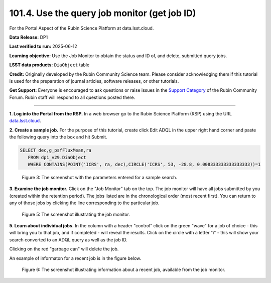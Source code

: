 .. _portal-101-4:

#############################################
101.4. Use the query job monitor (get job ID)
#############################################

For the Portal Aspect of the Rubin Science Platform at data.lsst.cloud.

**Data Release:** DP1

**Last verified to run:** 2025-06-12

**Learning objective:** Use the Job Monitor to obtain the status and ID of, and delete, submitted query jobs.

**LSST data products:** ``DiaObject`` table

**Credit:** Originally developed by the Rubin Community Science team. Please consider acknowledging them if this tutorial is used for the preparation of journal articles, software releases, or other tutorials.

**Get Support:** Everyone is encouraged to ask questions or raise issues in the `Support Category <https://community.lsst.org/c/support/6>`_ of the Rubin Community Forum. Rubin staff will respond to all questions posted there.

----

**1. Log into the Portal from the RSP.**
In a web browser go to the Rubin Science Platform (RSP) using the URL `data.lsst.cloud <https://data.lsst.cloud/>`_.

**2. Create a sample job.**
For the purpose of this tutorial, create click Edit ADQL in the upper right hand corner and paste the following query into the box and hit Submit.

.. code::

  SELECT dec,g_psfFluxMean,ra 
     FROM dp1_v29.DiaObject 
     WHERE CONTAINS(POINT('ICRS', ra, dec),CIRCLE('ICRS', 53, -28.8, 0.008333333333333333))=1


.. figure:: images/portal-101-4-3.png
    :name: portal-101-4-3
    :alt: The screenshot with the parameters entered for a sample search.

    Figure 3: The screenshot with the parameters entered for a sample search.

**3.  Examine the job monitor.**
Click on the "Job Monitor" tab on the top.
The job monitor will have all jobs submitted by you (created within the retention period).
The jobs listed are in the chronological order (most recent first).
You can return to any of those jobs by clicking the line corresponding to the particular job.

.. figure:: images/portal-101-4-5.png
    :name: portal-101-4-5
    :alt: The screenshot illustrating the job monitor

    Figure 5:  The screenshot illustrating the job monitor.

**5. Learn about individual jobs.**  In the column with a header "control" click on the green "wave" for a job of choice - this will bring you to that job, and if completed - will reveal the results.
Click on the circle with a letter "i" - this will show your search converted to an ADQL query as well as the job ID.

Clicking on the red "garbage can" will delete the job.

An example of informaton for a recent job is in the figure below.

.. figure:: images/portal-101-4-6.png
    :width:  400
    :name: portal-101-4-6
    :alt: The screenshot illustrating information about a recent job, available from the job monitor.

    Figure 6:  The screenshot illustrating information about a recent job, available from the job monitor.
